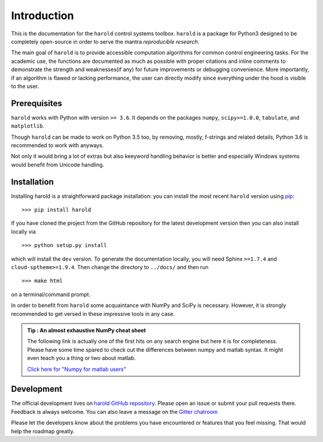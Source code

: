 Introduction
=============

This is the documentation for the ``harold`` control systems toolbox. ``harold``
is a package for Python3 designed to be completely open-source in order to
serve the mantra *reproducible research*.

The main goal of ``harold`` is to provide accessible computation algorithms for
common control engineering tasks. For the academic use, the functions are 
documented as much as possible with proper citations and inline comments to 
demonstrate the strength and weaknesses(if any) for future improvements or 
debugging convenience. More importantly, if an algorithm is flawed or lacking
performance, the user can directly modify since everything under the hood is
visible to the user.

Prerequisites
-------------

``harold`` works with Python with version ``>= 3.6``.  It depends on the
packages ``numpy``, ``scipy>=1.0.0``, ``tabulate``, and ``matplotlib``.

Though ``harold`` can be made to work on Python 3.5 too, by removing, mostly,
f-strings and related details, Python 3.6 is recommended to work with anyways.

Not only it would bring a lot of extras but also keeyword handling behavior is
better and especially Windows systems would benefit from Unicode handling.

Installation
------------

Installing harold is a straightforward package installation: you can install 
the most recent ``harold`` version using `pip`_::

    >>> pip install harold

.. _pip: http://pypi.python.org/pypi/pip

If you have cloned the project from the GitHub repository for the latest
development version then you can also install locally via ::

    >>> python setup.py install

which will install the ``dev`` version. To generate the documentation locally,
you will need Sphinx ``>=1.7.4`` and ``cloud-sptheme>=1.9.4``. Then change the
directory to ``../docs/`` and then run ::

    >>> make html
    
on a terminal/command prompt.


In order to benefit from ``harold`` some acquaintance with NumPy and SciPy is
necessary. However, it is strongly recommended to get versed in these
impressive tools in any case.
    
.. admonition :: Tip : An almost exhaustive NumPy cheat sheet
    :class: admonition hint

    The following link is actually one of the first hits on any search engine
    but here it is for completeness. Please have some time spared to check out
    the differences between numpy and matlab syntax. It might even teach you
    a thing or two about matlab. 
    
    `Click here for \"Numpy for matlab users\" <http://mathesaurus.sourceforge.net/matlab-numpy.html>`_

Development
-----------

The official development lives on 
`harold GitHub repository <https://github.com/ilayn/harold>`_. Please open an
issue or submit your pull requests there. Feedback is always welcome. You can
also leave a message on the `Gitter chatroom <https://gitter.im/ilayn/harold>`_

Please let the developers know about the problems you have encountered or
features that you feel missing. That would help the roadmap greatly.

